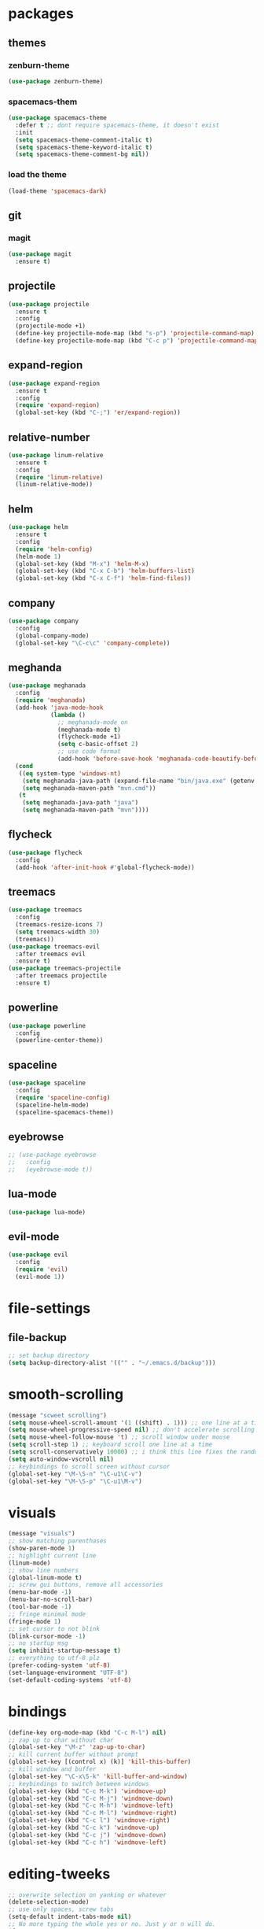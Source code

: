 * packages
** themes
*** zenburn-theme
#+BEGIN_SRC emacs-lisp
(use-package zenburn-theme)
#+END_SRC
*** spacemacs-them
#+BEGIN_SRC emacs-lisp
(use-package spacemacs-theme
  :defer t ;; dont require spacemacs-theme, it doesn't exist
  :init
  (setq spacemacs-theme-comment-italic t)
  (setq spacemacs-theme-keyword-italic t)
  (setq spacemacs-theme-comment-bg nil))
#+END_SRC
*** load the theme
#+BEGIN_SRC emacs-lisp
(load-theme 'spacemacs-dark)
#+END_SRC
** git
*** magit
#+BEGIN_SRC emacs-lisp
(use-package magit
  :ensure t)
#+END_SRC
** projectile
#+BEGIN_SRC emacs-lisp
(use-package projectile
  :ensure t
  :config
  (projectile-mode +1)
  (define-key projectile-mode-map (kbd "s-p") 'projectile-command-map)
  (define-key projectile-mode-map (kbd "C-c p") 'projectile-command-map))
#+END_SRC
** expand-region
#+BEGIN_SRC emacs-lisp
(use-package expand-region
  :ensure t
  :config
  (require 'expand-region)
  (global-set-key (kbd "C-;") 'er/expand-region))
#+END_SRC
** relative-number
#+BEGIN_SRC emacs-lisp
(use-package linum-relative
  :ensure t
  :config
  (require 'linum-relative)
  (linum-relative-mode))
#+END_SRC
** helm
#+BEGIN_SRC emacs-lisp
(use-package helm
  :ensure t
  :config
  (require 'helm-config)
  (helm-mode 1)
  (global-set-key (kbd "M-x") 'helm-M-x)
  (global-set-key (kbd "C-x C-b") 'helm-buffers-list)
  (global-set-key (kbd "C-x C-f") 'helm-find-files))
#+END_SRC
** company
#+BEGIN_SRC emacs-lisp
(use-package company
  :config
  (global-company-mode)
  (global-set-key "\C-c\c" 'company-complete))
#+END_SRC
** meghanda
#+BEGIN_SRC emacs-lisp
(use-package meghanada
  :config
  (require 'meghanada)
  (add-hook 'java-mode-hook
            (lambda ()
              ;; meghanada-mode on
              (meghanada-mode t)
              (flycheck-mode +1)
              (setq c-basic-offset 2)
              ;; use code format
              (add-hook 'before-save-hook 'meghanada-code-beautify-before-save)))
  (cond
   ((eq system-type 'windows-nt)
    (setq meghanada-java-path (expand-file-name "bin/java.exe" (getenv "JAVA_HOME")))
    (setq meghanada-maven-path "mvn.cmd"))
   (t
    (setq meghanada-java-path "java")
    (setq meghanada-maven-path "mvn"))))
#+END_SRC
** flycheck
#+BEGIN_SRC emacs-lisp
(use-package flycheck
  :config
  (add-hook 'after-init-hook #'global-flycheck-mode))
#+END_SRC
** treemacs
#+BEGIN_SRC emacs-lisp
(use-package treemacs
  :config
  (treemacs-resize-icons 7)
  (setq treemacs-width 30)
  (treemacs))
(use-package treemacs-evil
  :after treemacs evil
  :ensure t)
(use-package treemacs-projectile
  :after treemacs projectile
  :ensure t)
#+END_SRC
** powerline
#+BEGIN_SRC emacs-lisp
(use-package powerline
  :config
  (powerline-center-theme))
#+END_SRC
** spaceline
#+BEGIN_SRC emacs-lisp
(use-package spaceline
  :config
  (require 'spaceline-config)
  (spaceline-helm-mode)
  (spaceline-spacemacs-theme))
#+END_SRC
** eyebrowse
#+BEGIN_SRC emacs-lisp
;; (use-package eyebrowse
;;   :config
;;   (eyebrowse-mode t))
#+END_SRC
** lua-mode
#+BEGIN_SRC emacs-lisp
(use-package lua-mode)
#+END_SRC
** evil-mode
#+BEGIN_SRC emacs-lisp
(use-package evil
  :config
  (require 'evil)
  (evil-mode 1))
#+END_SRC
* file-settings
** file-backup
#+BEGIN_SRC emacs-lisp
;; set backup directory
(setq backup-directory-alist '(("" . "~/.emacs.d/backup")))
#+END_SRC
* smooth-scrolling
#+BEGIN_SRC emacs-lisp
(message "scweet scrolling")
(setq mouse-wheel-scroll-amount '(1 ((shift) . 1))) ;; one line at a time
(setq mouse-wheel-progressive-speed nil) ;; don't accelerate scrolling
(setq mouse-wheel-follow-mouse 't) ;; scroll window under mouse
(setq scroll-step 1) ;; keyboard scroll one line at a time
(setq scroll-conservatively 10000) ;; i think this line fixes the random jumps
(setq auto-window-vscroll nil)
;; keybindings to scroll screen without cursor
(global-set-key "\M-\S-n" "\C-u1\C-v")
(global-set-key "\M-\S-p" "\C-u1\M-v")
#+END_SRC
* visuals
#+BEGIN_SRC emacs-lisp
(message "visuals")
;; show matching parenthases
(show-paren-mode 1)
;; highlight current line
(linum-mode)
;; show line numbers
(global-linum-mode t)
;; screw gui buttons, remove all accessories
(menu-bar-mode -1)
(menu-bar-no-scroll-bar)
(tool-bar-mode -1)
;; fringe minimal mode
(fringe-mode 1)
;; set cursor to not blink
(blink-cursor-mode -1)
;; no startup msg
(setq inhibit-startup-message t)
;; everything to utf-8 plz
(prefer-coding-system 'utf-8)
(set-language-environment "UTF-8")
(set-default-coding-systems 'utf-8)
#+END_SRC
* bindings
#+BEGIN_SRC emacs-lisp
(define-key org-mode-map (kbd "C-c M-l") nil)
;; zap up to char without char
(global-set-key "\M-z" 'zap-up-to-char)
;; kill current buffer without prompt
(global-set-key [(control x) (k)] 'kill-this-buffer)
;; kill window and buffer
(global-set-key "\C-x\S-k" 'kill-buffer-and-window)
;; keybindings to switch between windows
(global-set-key (kbd "C-c M-k") 'windmove-up)
(global-set-key (kbd "C-c M-j") 'windmove-down)
(global-set-key (kbd "C-c M-h") 'windmove-left)
(global-set-key (kbd "C-c M-l") 'windmove-right)
(global-set-key (kbd "C-c l") 'windmove-right)
(global-set-key (kbd "C-c k") 'windmove-up)
(global-set-key (kbd "C-c j") 'windmove-down)
(global-set-key (kbd "C-c h") 'windmove-left)
#+END_SRC
* editing-tweeks
#+BEGIN_SRC emacs-lisp
;; overwrite selection on yanking or whatever
(delete-selection-mode)
;; use only spaces, screw tabs
(setq-default indent-tabs-mode nil)
;; No more typing the whole yes or no. Just y or n will do.
(fset 'yes-or-no-p 'y-or-n-p)
;; start server when emacs loads
(server-start)
#+END_SRC
* general-functions
#+BEGIN_SRC emacs-lisp
;; function that kills all buffers and windows except current one
(defun kill-other-windows ()
      "Kill all other buffers."
      (interactive)
      (mapc 'kill-buffer (delq (current-buffer) (buffer-list)))
      (delete-other-windows))
(put 'erase-buffer 'disabled nil)

(defun kill-other-buffers ()
    "Kill all other buffers."
    (interactive)
    (mapc 'kill-buffer 
          (delq (current-buffer) 
                (remove-if-not 'buffer-file-name (buffer-list)))))
#+END_SRC
* transparency
#+BEGIN_SRC emacs-lisp
;;(set-frame-parameter (selected-frame) 'alpha '(<active> . <inactive>))
;;(set-frame-parameter (selected-frame) 'alpha <both>)
(set-frame-parameter (selected-frame) 'alpha '(85 . 50))
(add-to-list 'default-frame-alist '(alpha . (85 . 50)))

;; (defun toggle-transparency ()
;;   (interactive)
;;   (let ((alpha (frame-parameter nil 'alpha)))
;;     (set-frame-parameter
;;      nil 'alpha
;;      (if (eql (cond ((numberp alpha) alpha)
;;                     ((numberp (cdr alpha)) (cdr alpha))
;;                     ;; Also handle undocumented (<active> <inactive>) form.
;;                     ((numberp (cadr alpha)) (cadr alpha)))
;;               100)
;;          '(85 . 50) '(100 . 100)))))
;; (global-set-key (kbd "C-c t") 'toggle-transparency)
#+END_SRC
* terminal
#+BEGIN_SRC emacs-lisp
(require 'term)

(defun jnm/term-toggle-mode ()
  "Toggles term between line mode and char mode"
  (interactive)
  (if (term-in-line-mode)
      (progn
        (term-char-mode)
        (message "entered char mode"))
    (term-line-mode)
    (message "entered line mode")))

(setq explicit-shell-file-name "/bin/bash")

(defun my-term ()
  "My personal term command."
  (interactive)
  (set-buffer (make-term "terminal" explicit-shell-file-name))
  (switch-to-buffer "*terminal*")
  (term-char-mode)
  (term-mode))

(define-key term-mode-map (kbd "C-c w") 'jnm/term-toggle-mode)
(define-key term-raw-map (kbd "C-c w") 'jnm/term-toggle-mode)

(global-set-key (kbd "C-x t") 'my-term)
#+END_SRC
